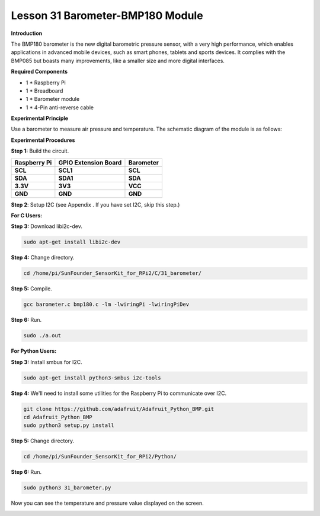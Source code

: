 Lesson 31 Barometer-BMP180 Module
=================================

**Introduction**

The BMP180 barometer is the new digital barometric pressure sensor, with
a very high performance, which enables applications in advanced mobile
devices, such as smart phones, tablets and sports devices. It complies
with the BMP085 but boasts many improvements, like a smaller size and
more digital interfaces.

.. image:: media/image231.jpeg
   :alt: IMG_256
   :width: 1.65903in
   :height: 1.33819in

**Required Components**

- 1 \* Raspberry Pi

- 1 \* Breadboard

- 1 \* Barometer module

- 1 \* 4-Pin anti-reverse cable

**Experimental Principle**

Use a barometer to measure air pressure and temperature. The schematic
diagram of the module is as follows:

.. image:: media/image232.png
   :alt: IMG_256
   :width: 4.94167in
   :height: 3.58264in

**Experimental Procedures**

**Step 1:** Build the circuit.

+----------------------+---------------------+------------------------+
| **Raspberry Pi**     | **GPIO Extension    | **Barometer**          |
|                      | Board**             |                        |
+----------------------+---------------------+------------------------+
| **SCL**              | **SCL1**            | **SCL**                |
+----------------------+---------------------+------------------------+
| **SDA**              | **SDA1**            | **SDA**                |
+----------------------+---------------------+------------------------+
| **3.3V**             | **3V3**             | **VCC**                |
+----------------------+---------------------+------------------------+
| **GND**              | **GND**             | **GND**                |
+----------------------+---------------------+------------------------+

.. image:: media/image233.png
   :alt: C:\Users\Daisy\Desktop\Fritzing(英语)\31_Barometer_bb.png31_Barometer_bb
   :width: 5.37083in
   :height: 4.78819in

**Step 2**: Setup I2C (see Appendix . If you have set I2C, skip this
step.)

**For C Users:**

**Step 3:** Download libi2c-dev.

.. code-block::
    
	sudo apt-get install libi2c-dev

**Step 4:** Change directory.

.. code-block::
    
	cd /home/pi/SunFounder_SensorKit_for_RPi2/C/31_barometer/

**Step 5:** Compile.

.. code-block::

    gcc barometer.c bmp180.c -lm -lwiringPi -lwiringPiDev

**Step 6:** Run.

.. code-block::

    sudo ./a.out

**For Python Users:**

**Step 3:** Install smbus for I2C.

.. code-block::

    sudo apt-get install python3-smbus i2c-tools

**Step 4:** We'll need to install some utilities for the Raspberry Pi to
communicate over I2C.

.. code-block::

    git clone https://github.com/adafruit/Adafruit_Python_BMP.git
    cd Adafruit_Python_BMP
    sudo python3 setup.py install

**Step 5:** Change directory.

.. code-block::

    cd /home/pi/SunFounder_SensorKit_for_RPi2/Python/

**Step 6:** Run.

.. code-block::

    sudo python3 31_barometer.py

Now you can see the temperature and pressure value displayed on the
screen.

.. image:: media/13.png